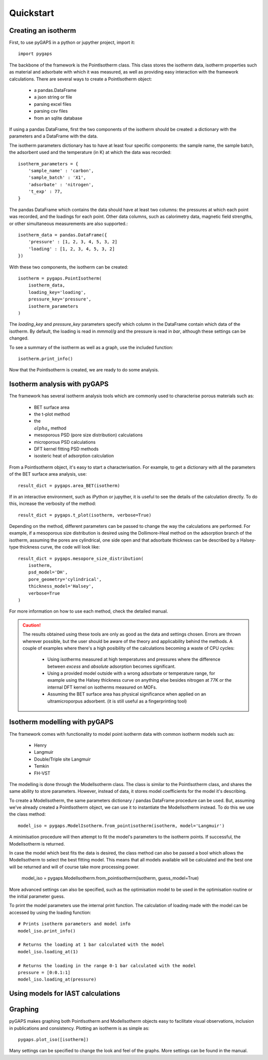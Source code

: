 ==========
Quickstart
==========

Creating an isotherm
--------------------

First, to use pyGAPS in a python or jupyther project, import it::

    import pygaps

The backbone of the framework is the PointIsotherm class. This class stores the isotherm
data, isotherm properties such as material and adsorbate with which it was measured, as well
as providing easy interaction with the framework calculations. There are several ways to create
a PointIsotherm object:

    - a pandas.DataFrame
    - a json string or file
    - parsing excel files
    - parsing csv files
    - from an sqlite database

If using a pandas DataFrame, first the two components of the isotherm should be created:
a dictionary with the parameters and a DataFrame with the data.

The isotherm parameters dictionary has to have at least four specific components: the sample
name, the sample batch, the adsorbent used and the temperature (in K) at which the data was
recorded::

    isotherm_parameters = {
        'sample_name' : 'carbon',
        'sample_batch' : 'X1',
        'adsorbate' : 'nitrogen',
        't_exp' : 77,
    }

The pandas DataFrame which contains the data should have at least two columns: the pressures
at which each point was recorded, and the loadings for each point. Other data columns, such
as calorimetry data, magnetic field strengths, or other simultaneous measurements are also
supported.::

    isotherm_data = pandas.DataFrame({
        'pressure' : [1, 2, 3, 4, 5, 3, 2]
        'loading' : [1, 2, 3, 4, 5, 3, 2]
    })

With these two components, the isotherm can be created::

    isotherm = pygaps.PointIsotherm(
        isotherm_data,
        loading_key='loading',
        pressure_key='pressure',
        isotherm_parameters
    )

The `loading_key` and `pressure_key` parameters specify which column in the DataFrame
contain which data of the isotherm. By default, the loading is read in *mmmol/g* and the
pressure is read in *bar*, although these settings can be changed.

To see a summary of the isotherm as well as a graph, use the included function::

    isotherm.print_info()

Now that the PointIsotherm is created, we are ready to do some analysis.


Isotherm analysis with pyGAPS
-----------------------------

The framework has several isotherm analysis tools which are commonly used to characterise
porous materials such as:

    - BET surface area
    - the t-plot method
    - the :math:`\\alpha_s` method
    - mesoporous PSD (pore size distribution) calculations
    - microporous PSD calculations
    - DFT kernel fitting PSD methods
    - isosteric heat of adsorption calculation

From a PointIsotherm object, it's easy to start a characterisation. For example, to get
a dictionary with all the parameters of the BET surface area analysis, use::

    result_dict = pygaps.area_BET(isotherm)

If in an interactive environment, such as iPython or jupyther, it is useful to see the
details of the calculation directly. To do this, increase the verbosity of the method::

    result_dict = pygaps.t_plot(isotherm, verbose=True)

Depending on the method, different parameters can be passed to change the way the
calculations are performed. For example, if a mesoporous size distribution is
desired using the Dollimore-Heal method on the adsorption branch of the isotherm,
assuming the pores are cylindrical, one side open and that adsorbate thickness can
be described by a Halsey-type thickness curve, the code will look like::

    result_dict = pygaps.mesopore_size_distribution(
        isotherm,
        psd_model='DH',
        pore_geometry='cylindrical',
        thickness_model='Halsey',
        verbose=True
    )

For more information on how to use each method, check the detailed manual.

.. caution::
   The results obtained using these tools are only as good as the data and settings
   chosen. Errors are thrown wherever possible, but the user should be aware of the
   theory and applicability behind the methods. A couple of examples where there's a
   high posibility of the calculations becoming a waste of CPU cycles:

    - Using isotherms measured at high temperatures and pressures where the difference
      between *excess* and *absolute* adsorption becomes significant.

    - Using a provided model outside with a wrong adsorbate or temperature range, for
      example using the Halsey thickness curve on anything else besides nitrogen at 77K
      or the internal DFT kernel on isotherms measured on MOFs.

    - Assuming the BET surface area has physical significance when applied on an
      ultramicroporpus adsorbent. (it is still useful as a fingerprinting tool)


Isotherm modelling with pyGAPS
------------------------------

The framework comes with functionality to model point isotherm data with common
isotherm models such as:

    - Henry
    - Langmuir
    - Double/Triple site Langmuir
    - Temkin
    - FH-VST

The modelling is done through the ModelIsotherm class. The class is similar to the
PointIsotherm class, and shares the same ability to store parameters. However, instead of
data, it stores model coefficients for the model it's describing.

To create a ModelIsotherm, the same parameters dictionary / pandas DataFrame procedure can
be used. But, assuming we've already created a PointIsotherm object, we can use it to instantiate
the ModelIsotherm instead. To do this we use the class method::

    model_iso = pygaps.ModelIsotherm.from_pointisotherm(isotherm, model='Langmuir')

A minimisation procedure will then attempt to fit the model's parameters to the isotherm points.
If successful, the ModelIsotherm is returned.

In case the model which best fits the data is desired, the class method can also be passed a
bool which allows the ModelIsotherm to select the best fitting model. This means that all
models available will be calculated and the best one will be returned and will of course
take more processing power.

    model_iso = pygaps.ModelIsotherm.from_pointisotherm(isotherm, guess_model=True)

More advanced settings can also be specified, such as the optimisation model to be used in the
optimisation routine or the initial parameter guess.

To print the model parameters use the internal print function. The calculation of loading
made with the model can be accessed by using the loading function::

    # Prints isotherm parameters and model info
    model_iso.print_info()

    # Returns the loading at 1 bar calculated with the model
    model_iso.loading_at(1)

    # Returns the loading in the range 0-1 bar calculated with the model
    pressure = [0:0.1:1]
    model_iso.loading_at(pressure)


Using models for IAST calculations
----------------------------------


Graphing
--------

pyGAPS makes graphing both PointIsotherm and ModelIsotherm objects easy to facilitate
visual observations, inclusion in publications and consistency. Plotting an isotherm is
as simple as::

    pygaps.plot_iso([isotherm])

Many settings can be specified to change the look and feel of the graphs. More settings
can be found in the manual.
